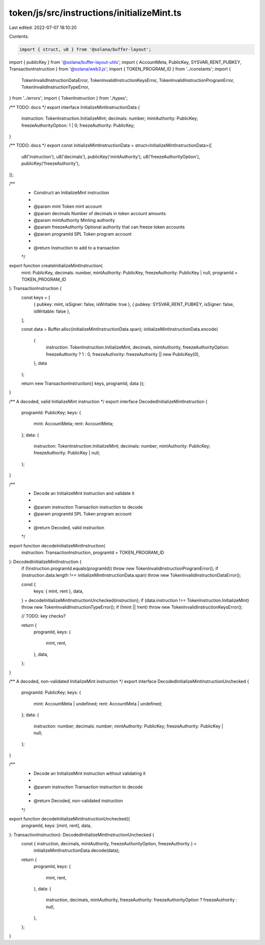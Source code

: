 token/js/src/instructions/initializeMint.ts
===========================================

Last edited: 2022-07-07 18:10:20

Contents:

.. code-block:: ts

    import { struct, u8 } from '@solana/buffer-layout';
import { publicKey } from '@solana/buffer-layout-utils';
import { AccountMeta, PublicKey, SYSVAR_RENT_PUBKEY, TransactionInstruction } from '@solana/web3.js';
import { TOKEN_PROGRAM_ID } from '../constants';
import {
    TokenInvalidInstructionDataError,
    TokenInvalidInstructionKeysError,
    TokenInvalidInstructionProgramError,
    TokenInvalidInstructionTypeError,
} from '../errors';
import { TokenInstruction } from './types';

/** TODO: docs */
export interface InitializeMintInstructionData {
    instruction: TokenInstruction.InitializeMint;
    decimals: number;
    mintAuthority: PublicKey;
    freezeAuthorityOption: 1 | 0;
    freezeAuthority: PublicKey;
}

/** TODO: docs */
export const initializeMintInstructionData = struct<InitializeMintInstructionData>([
    u8('instruction'),
    u8('decimals'),
    publicKey('mintAuthority'),
    u8('freezeAuthorityOption'),
    publicKey('freezeAuthority'),
]);

/**
 * Construct an InitializeMint instruction
 *
 * @param mint            Token mint account
 * @param decimals        Number of decimals in token account amounts
 * @param mintAuthority   Minting authority
 * @param freezeAuthority Optional authority that can freeze token accounts
 * @param programId       SPL Token program account
 *
 * @return Instruction to add to a transaction
 */
export function createInitializeMintInstruction(
    mint: PublicKey,
    decimals: number,
    mintAuthority: PublicKey,
    freezeAuthority: PublicKey | null,
    programId = TOKEN_PROGRAM_ID
): TransactionInstruction {
    const keys = [
        { pubkey: mint, isSigner: false, isWritable: true },
        { pubkey: SYSVAR_RENT_PUBKEY, isSigner: false, isWritable: false },
    ];

    const data = Buffer.alloc(initializeMintInstructionData.span);
    initializeMintInstructionData.encode(
        {
            instruction: TokenInstruction.InitializeMint,
            decimals,
            mintAuthority,
            freezeAuthorityOption: freezeAuthority ? 1 : 0,
            freezeAuthority: freezeAuthority || new PublicKey(0),
        },
        data
    );

    return new TransactionInstruction({ keys, programId, data });
}

/** A decoded, valid InitializeMint instruction */
export interface DecodedInitializeMintInstruction {
    programId: PublicKey;
    keys: {
        mint: AccountMeta;
        rent: AccountMeta;
    };
    data: {
        instruction: TokenInstruction.InitializeMint;
        decimals: number;
        mintAuthority: PublicKey;
        freezeAuthority: PublicKey | null;
    };
}

/**
 * Decode an InitializeMint instruction and validate it
 *
 * @param instruction Transaction instruction to decode
 * @param programId   SPL Token program account
 *
 * @return Decoded, valid instruction
 */
export function decodeInitializeMintInstruction(
    instruction: TransactionInstruction,
    programId = TOKEN_PROGRAM_ID
): DecodedInitializeMintInstruction {
    if (!instruction.programId.equals(programId)) throw new TokenInvalidInstructionProgramError();
    if (instruction.data.length !== initializeMintInstructionData.span) throw new TokenInvalidInstructionDataError();

    const {
        keys: { mint, rent },
        data,
    } = decodeInitializeMintInstructionUnchecked(instruction);
    if (data.instruction !== TokenInstruction.InitializeMint) throw new TokenInvalidInstructionTypeError();
    if (!mint || !rent) throw new TokenInvalidInstructionKeysError();

    // TODO: key checks?

    return {
        programId,
        keys: {
            mint,
            rent,
        },
        data,
    };
}

/** A decoded, non-validated InitializeMint instruction */
export interface DecodedInitializeMintInstructionUnchecked {
    programId: PublicKey;
    keys: {
        mint: AccountMeta | undefined;
        rent: AccountMeta | undefined;
    };
    data: {
        instruction: number;
        decimals: number;
        mintAuthority: PublicKey;
        freezeAuthority: PublicKey | null;
    };
}

/**
 * Decode an InitializeMint instruction without validating it
 *
 * @param instruction Transaction instruction to decode
 *
 * @return Decoded, non-validated instruction
 */
export function decodeInitializeMintInstructionUnchecked({
    programId,
    keys: [mint, rent],
    data,
}: TransactionInstruction): DecodedInitializeMintInstructionUnchecked {
    const { instruction, decimals, mintAuthority, freezeAuthorityOption, freezeAuthority } =
        initializeMintInstructionData.decode(data);

    return {
        programId,
        keys: {
            mint,
            rent,
        },
        data: {
            instruction,
            decimals,
            mintAuthority,
            freezeAuthority: freezeAuthorityOption ? freezeAuthority : null,
        },
    };
}


